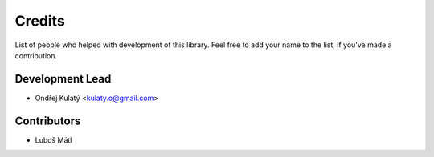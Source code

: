 =======
Credits
=======

List of people who helped with development of this library. Feel free to add your name to the list, if you've made a
contribution.

Development Lead
----------------

* Ondřej Kulatý <kulaty.o@gmail.com>

Contributors
------------

* Luboš Mátl
